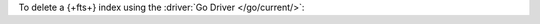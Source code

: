 To delete a {+fts+} index using the :driver:`Go Driver </go/current/>`:

.. procedure:: 
   :style: normal 

   .. step:: Create a new file named ``delete-index.go``.

   .. step:: Copy the following code example into the file. 

      The following sample application deletes a |fts| index on the
      specified collection.

      .. literalinclude:: /includes/fts/search-index-management/delete-index.go
         :language: go
         :copyable: true
         :linenos:

   .. step:: Replace the following values and then save the file.

      - ``<connection-string>``: Your |service| connection string. To
        learn more, see :ref:`connect-via-driver`.
      - ``<database-name>`` and  ``<collection-name>``: The names of
        the database and collection for which you want to retrieve the
        index.
      - ``<index-name>``: The name of the index you want to delete.

   .. step:: Run the file.

      .. code-block::

         go run delete-index.go
